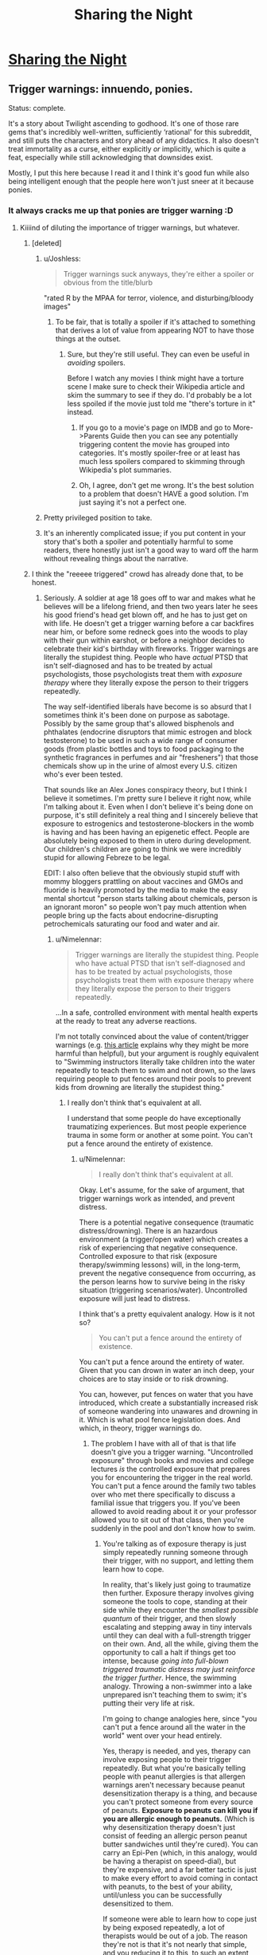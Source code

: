 #+TITLE: Sharing the Night

* [[https://www.fimfiction.net/story/16375/sharing-the-night][Sharing the Night]]
:PROPERTIES:
:Author: Lightwavers
:Score: 10
:DateUnix: 1564487746.0
:DateShort: 2019-Jul-30
:END:

** Trigger warnings: innuendo, ponies.

Status: complete.

It's a story about Twilight ascending to godhood. It's one of those rare gems that's incredibly well-written, sufficiently ‘rational' for this subreddit, and still puts the characters and story ahead of any didactics. It also doesn't treat immortality as a curse, either explicitly /or/ implicitly, which is quite a feat, especially while still acknowledging that downsides exist.

Mostly, I put this here because I read it and I think it's good fun while also being intelligent enough that the people here won't just sneer at it because ponies.
:PROPERTIES:
:Author: Lightwavers
:Score: 7
:DateUnix: 1564488037.0
:DateShort: 2019-Jul-30
:END:

*** It always cracks me up that ponies are trigger warning :D
:PROPERTIES:
:Author: locksher
:Score: 4
:DateUnix: 1564498602.0
:DateShort: 2019-Jul-30
:END:

**** Kiiiind of diluting the importance of trigger warnings, but whatever.
:PROPERTIES:
:Author: CouteauBleu
:Score: 5
:DateUnix: 1564519929.0
:DateShort: 2019-Jul-31
:END:

***** [deleted]
:PROPERTIES:
:Score: 6
:DateUnix: 1564569864.0
:DateShort: 2019-Jul-31
:END:

****** u/Joshless:
#+begin_quote
  Trigger warnings suck anyways, they're either a spoiler or obvious from the title/blurb
#+end_quote

"rated R by the MPAA for terror, violence, and disturbing/bloody images"
:PROPERTIES:
:Author: Joshless
:Score: 4
:DateUnix: 1564619223.0
:DateShort: 2019-Aug-01
:END:

******* To be fair, that is totally a spoiler if it's attached to something that derives a lot of value from appearing NOT to have those things at the outset.
:PROPERTIES:
:Author: ThatEeveeGuy
:Score: 2
:DateUnix: 1564627626.0
:DateShort: 2019-Aug-01
:END:

******** Sure, but they're still useful. They can even be useful in /avoiding/ spoilers.

Before I watch any movies I think might have a torture scene I make sure to check their Wikipedia article and skim the summary to see if they do. I'd probably be a lot less spoiled if the movie just told me "there's torture in it" instead.
:PROPERTIES:
:Author: Joshless
:Score: 3
:DateUnix: 1564628493.0
:DateShort: 2019-Aug-01
:END:

********* If you go to a movie's page on IMDB and go to More->Parents Guide then you can see any potentially triggering content the movie has grouped into categories. It's mostly spoiler-free or at least has much less spoilers compared to skimming through Wikipedia's plot summaries.
:PROPERTIES:
:Author: Hypervisor
:Score: 3
:DateUnix: 1564666723.0
:DateShort: 2019-Aug-01
:END:


********* Oh, I agree, don't get me wrong. It's the best solution to a problem that doesn't HAVE a good solution. I'm just saying it's not a perfect one.
:PROPERTIES:
:Author: ThatEeveeGuy
:Score: 1
:DateUnix: 1564633720.0
:DateShort: 2019-Aug-01
:END:


****** Pretty privileged position to take.
:PROPERTIES:
:Author: water125
:Score: 7
:DateUnix: 1564607886.0
:DateShort: 2019-Aug-01
:END:


****** It's an inherently complicated issue; if you put content in your story that's both a spoiler and potentially harmful to some readers, there honestly just isn't a good way to ward off the harm without revealing things about the narrative.
:PROPERTIES:
:Author: ThatEeveeGuy
:Score: 2
:DateUnix: 1564627579.0
:DateShort: 2019-Aug-01
:END:


***** I think the "reeeee triggered" crowd has already done that, to be honest.
:PROPERTIES:
:Author: Lightwavers
:Score: 5
:DateUnix: 1564556415.0
:DateShort: 2019-Jul-31
:END:

****** Seriously. A soldier at age 18 goes off to war and makes what he believes will be a lifelong friend, and then two years later he sees his good friend's head get blown off, and he has to just get on with life. He doesn't get a trigger warning before a car backfires near him, or before some redneck goes into the woods to play with their gun within earshot, or before a neighbor decides to celebrate their kid's birthday with fireworks. Trigger warnings are literally the stupidest thing. People who have /actual/ PTSD that isn't self-diagnosed and has to be treated by actual psychologists, those psychologists treat them with /exposure therapy/ where they literally expose the person to their triggers repeatedly.

The way self-identified liberals have become is so absurd that I sometimes think it's been done on purpose as sabotage. Possibly by the same group that's allowed bisphenols and phthalates (endocrine disruptors that mimic estrogen and block testosterone) to be used in such a wide range of consumer goods (from plastic bottles and toys to food packaging to the synthetic fragrances in perfumes and air "fresheners") that those chemicals show up in the urine of almost every U.S. citizen who's ever been tested.

That sounds like an Alex Jones conspiracy theory, but I think I believe it sometimes. I'm pretty sure I believe it right now, while I'm talking about it. Even when I don't believe it's being done on purpose, it's still definitely a real thing and I sincerely believe that exposure to estrogenics and testosterone-blockers in the womb is having and has been having an epigenetic effect. People are absolutely being exposed to them in utero during development. Our children's children are going to think we were incredibly stupid for allowing Febreze to be legal.

EDIT: I also often believe that the obviously stupid stuff with mommy bloggers prattling on about vaccines and GMOs and fluoride is heavily promoted by the media to make the easy mental shortcut "person starts talking about chemicals, person is an ignorant moron" so people won't pay much attention when people bring up the facts about endocrine-disrupting petrochemicals saturating our food and water and air.
:PROPERTIES:
:Author: ElizabethRobinThales
:Score: 1
:DateUnix: 1564634815.0
:DateShort: 2019-Aug-01
:END:

******* u/Nimelennar:
#+begin_quote
  Trigger warnings are literally the stupidest thing. People who have actual PTSD that isn't self-diagnosed and has to be treated by actual psychologists, those psychologists treat them with exposure therapy where they literally expose the person to their triggers repeatedly.
#+end_quote

...In a safe, controlled environment with mental health experts at the ready to treat any adverse reactions.

I'm not totally convinced about the value of content/trigger warnings (e.g. [[https://slate.com/technology/2019/07/trigger-warnings-research-shows-they-dont-work-might-hurt.html][this article]] explains why they might be more harmful than helpful), but your argument is roughly equivalent to "Swimming instructors literally take children into the water repeatedly to teach them to swim and not drown, so the laws requiring people to put fences around their pools to prevent kids from drowning are literally the stupidest thing."
:PROPERTIES:
:Author: Nimelennar
:Score: 14
:DateUnix: 1564716430.0
:DateShort: 2019-Aug-02
:END:

******** I really don't think that's equivalent at all.

I understand that some people do have exceptionally traumatizing experiences. But most people experience trauma in some form or another at some point. You can't put a fence around the entirety of existence.
:PROPERTIES:
:Author: ElizabethRobinThales
:Score: 1
:DateUnix: 1564720979.0
:DateShort: 2019-Aug-02
:END:

********* u/Nimelennar:
#+begin_quote
  I really don't think that's equivalent at all.
#+end_quote

Okay. Let's assume, for the sake of argument, that trigger warnings work as intended, and prevent distress.

There is a potential negative consequence (traumatic distress/drowning). There is an hazardous environment (a trigger/open water) which creates a risk of experiencing that negative consequence. Controlled exposure to that risk (exposure therapy/swimming lessons) will, in the long-term, prevent the negative consequence from occurring, as the person learns how to survive being in the risky situation (triggering scenarios/water). Uncontrolled exposure will just lead to distress.

I think that's a pretty equivalent analogy. How is it not so?

#+begin_quote
  You can't put a fence around the entirety of existence.
#+end_quote

You can't put a fence around the entirety of water. Given that you can drown in water an inch deep, your choices are to stay inside or to risk drowning.

You can, however, put fences on water that you have introduced, which create a substantially increased risk of someone wandering into unawares and drowning in it. Which is what pool fence legislation does. And which, in theory, trigger warnings do.
:PROPERTIES:
:Author: Nimelennar
:Score: 5
:DateUnix: 1564722947.0
:DateShort: 2019-Aug-02
:END:

********** The problem I have with all of that is that life doesn't give you a trigger warning. "Uncontrolled exposure" through books and movies and college lectures /is/ the controlled exposure that prepares you for encountering the trigger in the real world. You can't put a fence around the family two tables over who met there specifically to discuss a familial issue that triggers you. If you've been allowed to avoid reading about it or your professor allowed you to sit out of that class, then you're suddenly in the pool and don't know how to swim.
:PROPERTIES:
:Author: ElizabethRobinThales
:Score: 1
:DateUnix: 1564725927.0
:DateShort: 2019-Aug-02
:END:

*********** You're talking as of exposure therapy is just simply repeatedly running someone through their trigger, with no support, and letting them learn how to cope.

In reality, that's likely just going to traumatize then further. Exposure therapy involves giving someone the tools to cope, standing at their side while they encounter the /smallest possible quantum/ of their trigger, and then slowly escalating and stepping away in tiny intervals until they can deal with a full-strength trigger on their own. And, all the while, giving them the opportunity to call a halt if things get too intense, because /going into full-blown triggered traumatic distress may just reinforce the trigger further/. Hence, the swimming analogy. Throwing a non-swimmer into a lake unprepared isn't teaching them to swim; it's putting their very life at risk.

I'm going to change analogies here, since "you can't put a fence around all the water in the world" went over your head entirely.

Yes, therapy is needed, and yes, therapy can involve exposing people to their trigger repeatedly. But what you're basically telling people with peanut allergies is that allergen warnings aren't necessary because peanut desensitization therapy is a thing, and because you can't protect someone from every source of peanuts. *Exposure to peanuts can kill you if you are allergic enough to peanuts.* (Which is why desensitization therapy doesn't just consist of feeding an allergic person peanut butter sandwiches until they're cured). You can carry an Epi-Pen (which, in this analogy, would be having a therapist on speed-dial), but they're expensive, and a far better tactic is just to make every effort to avoid coming in contact with peanuts, to the best of your ability, until/unless you can be successfully desensitized to them.

If someone were able to learn how to cope just by being exposed repeatedly, a lot of therapists would be out of a job. The reason they're not is that it's not nearly that simple, and you reducing it to this, to such an extent that providing trigger warnings is "literally the stupidest thing," is... Well... If mental illness weren't as stigmatized and misunderstood as it is, I'd call it "facile to the point of either willful ignorance or disingenuousness," but, under current circumstances, I'll settle for "profoundly misinformed."

(Once again, all of the above is argued under the assumption that trigger warnings are effective, which I don't take as proven.)
:PROPERTIES:
:Author: Nimelennar
:Score: 8
:DateUnix: 1564756390.0
:DateShort: 2019-Aug-02
:END:


******* Actually, people with trigger warnings that severe might not be around cars or fireworks. Perhaps that soldier moved to the country to avoid it, and then BAM. Suddenly, while reading fiction, something triggers memories of the war and he gets a heart attack. It's just best to be polite, you know? I think you don't actually know what trigger warnings are for. And yes, it really does sound like an Alex Jones conspiracy theory. Maybe get some help.
:PROPERTIES:
:Author: Lightwavers
:Score: 4
:DateUnix: 1564642931.0
:DateShort: 2019-Aug-01
:END:

******** u/ElizabethRobinThales:
#+begin_quote
  And yes, it really does sound like an Alex Jones conspiracy theory. Maybe get some help.
#+end_quote

You really should spend an hour and a half reading about bisphenols and phthalates. Bisphenols really do attach to estrogen receptor sites, and phthalates really are testosterone blockers.

[[https://www.theguardian.com/lifeandstyle/2015/feb/10/phthalates-plastics-chemicals-research-analysis]]

Seriously, an hour and a half of research. There's no way that you can devote an honest and sincere 90 minutes of research to the issue of phthalates and bisphenols and not come away convinced that those chemicals are having

[[https://www.theguardian.com/lifeandstyle/2015/feb/10/phthalates-plastics-chemicals-research-analysis]]

No. You're either willing to be ignorant or you aren't, and if you aren't then you'll read the article and spend an additional 90 minutes on the subject. I went looking for that article specifically for something to link for this comment and literally every hyperlink was already purple. I've done my due diligence.
:PROPERTIES:
:Author: ElizabethRobinThales
:Score: 0
:DateUnix: 1564645068.0
:DateShort: 2019-Aug-01
:END:

********* Are you trying to sound like a conspiracy nut? No, no one is purposefully poisoning people. Some materials simply turned out to be harmful and so they're not being used anymore. That's all there is to it.
:PROPERTIES:
:Author: Lightwavers
:Score: 5
:DateUnix: 1564645201.0
:DateShort: 2019-Aug-01
:END:

********** You didn't read that in 2 minutes. You certainly didn't do 90 minutes of research in 2 minutes.

#+begin_quote
  Are you trying to sound like a conspiracy nut? No, no one is purposefully poisoning people.
#+end_quote

As I said in the comment you originally responded to, I don't always believe that it's being done purposefully.

#+begin_quote
  Some materials simply turned out to be harmful and so they're not being used anymore.
#+end_quote

You didn't even do 90 seconds worth of research. BPA is well known, so products (especially plastic water bottles) are quick to state that they're "BPA Free." BPA has been substituted for BPS and BPF and about half a dozen other chemicals. People who kinda know about things kinda know about bisphenols. People generally don't know about phthalates, and there are dozens and dozens of phthalates. Plastic *IS* bisphenols and phtalates. Synthetic fragrance *IS* phthalates. These aren't chemicals used in the production of these products, they ARE the products.
:PROPERTIES:
:Author: ElizabethRobinThales
:Score: 3
:DateUnix: 1564645686.0
:DateShort: 2019-Aug-01
:END:

*********** I did read the articles actually and am not contesting that they're harmful. I am saying it's a weird conspiracy to claim that people are spreading them on purpose. But I think you know this and are just trying to pretend I said something I didn't so you don't look dumb. But what do I know, I only read the actual articles and saw that they said nothing about your conspiracy claim.
:PROPERTIES:
:Author: Lightwavers
:Score: 1
:DateUnix: 1564645811.0
:DateShort: 2019-Aug-01
:END:

************ u/ElizabethRobinThales:
#+begin_quote
  I did read the articles actually and am not contesting that [bisphenols and phtalates are] harmful [chemicals].
#+end_quote

It should take an average of 7+ minutes to read /that one singular article/. I linked it twice because I'm drunk. So no, you didn't read "those" "articles," because it was just the one article, and to read it once in the span of 2 minutes would mean a reading speed of like 900 words per minute, which is bullshit.

#+begin_quote
  But what do I know, I only read the actual articles and saw that they said nothing about your conspiracy claim.
#+end_quote

The conclusions I've drawn about the facts don't negate the facts. It is an irrefutable fact that bisphenols and phthalates are endocrine disruptors, and it is an irrefutable fact that 99.9% of fetuses/embryos/whatevers are exposed to them in utero.

I'm dropping out and won't see your reply for like fifteen hours. Take that time to sincerely research this issue, rather than attempting to respond immediately with what you already know, please.
:PROPERTIES:
:Author: ElizabethRobinThales
:Score: 2
:DateUnix: 1564646695.0
:DateShort: 2019-Aug-01
:END:

************* Yes I did. I can read pretty quickly, actually. And you yourself mentioned that there are many articles about bisphenols and phthalates. I read a few. I did wonder why those links lead to the same place.

#+begin_quote
  The conclusions I've drawn about the facts don't negate the facts.
#+end_quote

Once more, from the top: *I never said they did. I said that your conspiracy, that these chemicals were spread intentionally, is stupid and wrong. Please read what I actually wrote next time.*
:PROPERTIES:
:Author: Lightwavers
:Score: 2
:DateUnix: 1564648540.0
:DateShort: 2019-Aug-01
:END:

************** u/ElizabethRobinThales:
#+begin_quote
  I can read pretty quickly, actually. And you yourself mentioned that there are many articles about bisphenols and phthalates. I read a few.
#+end_quote

Absolutely not. It's physically impossible to legitimately read more than 400wpm, any faster and you're skimming. 15 hours. Give it a legitimate 30 minutes.
:PROPERTIES:
:Author: ElizabethRobinThales
:Score: 2
:DateUnix: 1564648772.0
:DateShort: 2019-Aug-01
:END:

*************** u/Lightwavers:
#+begin_quote
  Anne Jones is recorded for 4200wpm with previous exposure to the material and 67% comprehension.
#+end_quote

So, you're factually wrong there.

And since you ignored what I said, I'll repeat: *I said that your conspiracy, that these chemicals were spread intentionally, is stupid and wrong.*
:PROPERTIES:
:Author: Lightwavers
:Score: 4
:DateUnix: 1564649219.0
:DateShort: 2019-Aug-01
:END:

**************** u/ElizabethRobinThales:
#+begin_quote
  So, you're factually wrong there.
#+end_quote

[[https://www.reddit.com/r/rational/comments/ccc0tj/d_friday_open_thread/etsxci5/]]

#+begin_quote
  I said that your conspiracy, that these chemicals were spread intentionally, is stupid and wrong.
#+end_quote

Sure, it probably is. But again, I don't always believe that it's being done purposefully. In fact, I don't even /usually/ believe it. Right now, at this very moment, it seems patently absurd. But the effects of these chemicals are very, /very/ real.

[[https://cfpub.epa.gov/ncer_abstracts/index.cfm/fuseaction/display.abstractDetail/abstract/9249]]

[[https://onlinelibrary.wiley.com/doi/full/10.1111/j.1365-2605.2005.00563.x]]

[[https://www.cnn.com/2018/10/29/health/phthalate-prenatal-language-development-study/index.html]]

[[https://jamanetwork.com/journals/jamapediatrics/article-abstract/2707907]]

[[https://ehjournal.biomedcentral.com/articles/10.1186/s12940-017-0278-5]]

[[https://www.sciencedirect.com/science/article/abs/pii/S0960076011001063]]

[[https://www.sciencedaily.com/releases/2019/02/190221095100.htm]]

[[https://www.frontiersin.org/articles/10.3389/fendo.2016.00007/full]]

[[https://journals.plos.org/plosgenetics/article?id=10.1371/journal.pgen.0030005]]

[[https://academic.oup.com/biolreprod/article/65/4/1215/2723779]]

[[https://www.sciencedirect.com/science/article/pii/S0160412008001050]]

[[https://www.sciencedirect.com/science/article/pii/S0013935116308155]]

[[https://www.sciencedaily.com/releases/2015/03/150305125150.htm]]

No one who makes an honest effort to truly look at the research could come away from it saying something as ridiculous as:

#+begin_quote
  No, no one is purposefully *poisoning* people. Some materials simply turned out to be *harmful* and so they're *not being used anymore.* That's all there is to it.
#+end_quote

They aren't poisons, they're endocrine disruptors. They aren't simply harmful, they're /endocrine disruptors./ And they're used in just about every product you've ever consumed.

#+begin_quote
  Alongside the evidence of continued adverse trends in male reproductive health in humans, data describing patterns of reproductive dysfunction in male wildlife have also expanded considerably over the past ten years. In many cases, these patterns appear to mirror those observed in humans, in that the affected wildlife populations exhibit a suite of symptoms consistent with a demasculinizing and/or feminizing mode of action.
#+end_quote

That's from a 300 page report by the World Health Organization titled "[[https://www.who.int/ceh/publications/endocrine/en/][State of the science of endocrine disrupting chemicals - 2012: An assessment of the state of the science of endocrine disruptors prepared by a group of experts for the United Nations Environment Programme (UNEP) and WHO]]." It doesn't matter that it isn't being done intentionally. We're being feminized. That's all there is to it.

I provided a lot of links here to some relatively dense material. You're not going to read any of it. You might skim some of it. If you fully read just one link, make it this one:

[[https://www.ncbi.nlm.nih.gov/pmc/articles/PMC1281309]]

+EDIT: Here's a popsci article about that last study, if you'd find that easier to digest:+ No, actually. Scratch that.
:PROPERTIES:
:Author: ElizabethRobinThales
:Score: 1
:DateUnix: 1564685871.0
:DateShort: 2019-Aug-01
:END:

***************** Are you being intentionally obtuse or just missing the point? I was honestly wondering, but at this point I think I know. You straight out admitted it, even, that your conspiracy makes no sense. And yet the earnestness with which you seem to believe that I doubt the claims that these chemicals are poison is troubling. You've come to a point where you realized you're wrong, but instead of simply admitting it you push back. It's not healthy, you know. Relationships are ruined that way. You didn't even have to admit that your claim was stupid, you just had to laugh it off. Just say something like, “ah, yeah, that was a funny idea, I didn't really mean it,” and you could've salvaged your reputation. It's too late now, of course. You already look like an idiot, and if you actually do reveal that you're doing all this simply to avoid admitting that you were wrong, you look socially inept. You have no winning moves. Your only option is to slowly backtrack, frantically implying I said things I didn't and posting walls of text. Are you afraid of looking stupid? I'm mocking you, but not because you were wrong. It's because I'm frustrated, because you didn't just drop it. It's because you insist in this continuing this little game, insulting me by insinuation. You post link after link that I've already read, ignoring the fact that yes, I do read that quickly by pointing to outdated information, and simply failing to acknowledge another point on which you were proven wrong. I've avoided calling this behavior out for a while now, but this is where it ends.
:PROPERTIES:
:Author: Lightwavers
:Score: 3
:DateUnix: 1564686493.0
:DateShort: 2019-Aug-01
:END:

****************** Wow. That was the most pretentiously condescending thing I've read in at least a month. Manipulative as well. It'd take me a long time to unpack all of that...

*sigh*

#+begin_quote
  the earnestness with which you seem to believe that I doubt the claims that these chemicals are poison is troubling.
#+end_quote

I don't believe that you don't believe EDCs are harmful, I believe that you don't actually know what they actually are and what they're actually doing because you're not actually reading.

#+begin_quote
  You post link after link that I've already read
#+end_quote

Why lie? And about something so obvious at that? It's ridiculous.

#+begin_quote
  You've come to a point where you realized you're wrong, but instead of simply admitting it you push back. It's not healthy, you know. Relationships are ruined that way. You didn't even have to admit that your claim was stupid, you just had to laugh it off. Just say something like, “ah, yeah, that was a funny idea, I didn't really mean it,” and you could've salvaged your reputation. It's too late now, of course. You already look like an idiot, and if you actually do reveal that you're doing all this simply to avoid admitting that you were wrong, you look socially inept. You have no winning moves. Your only option is to slowly backtrack, frantically implying I said things I didn't and posting walls of text.
#+end_quote

Jesus H. Christ.

"I sometimes think it's been done on purpose as sabotage."

"That sounds like an Alex Jones conspiracy theory, but I think I believe it sometimes. I'm pretty sure I believe it right now, while I'm talking about it."

"As I said in the comment you originally responded to, I don't always believe that it's being done purposefully."

Maybe if you'd slow down and read correctly on the first pass, you wouldn't miss that sort of thing. 95% of the time, I don't believe it's being done on purpose. 5% of the time, I /do/ believe it. I /did/ really mean it last night, because I believed it then. I don't believe it right now. What's so hard to understand about that?

#+begin_quote
  You've come to a point where you realized you're wrong, but instead of simply admitting it you push back.
#+end_quote

"I said that your conspiracy, that these chemicals were spread intentionally, is stupid and wrong."

"Sure, it probably is."

I literally admitted that I was wrong. I'll go further now. The products came first, and discoveries about their biologically active properties came second, and it's probably not possible for this to have been premeditated. It'd be pretty stupid to believe that there's some sort of secret agenda doing it on purpose, it's just a thing that happens to be happening. Where do you see push-back?

#+begin_quote
  you could've salvaged your reputation.
#+end_quote

Pfft. When have I /ever/ seemed to care about Elizabeth's reputation?

#+begin_quote
  frantically implying I said things I didn't
#+end_quote

That isn't a thing that happened? Where do you see anything that looks like that?

#+begin_quote
  posting walls of text
#+end_quote

[[https://www.reddit.com/r/todayilearned/comments/ckmf1s/til_the_girl_scouts_were_offered_an_anonymous/evovqoc/]]

But it's okay when /you/ do it, huh?

I'm really not even sure what this argument is about. You reacted incredibly strongly to something that I from the very beginning said I didn't usually believe and that I acknowledged sounded like a weird wingnut conspiracy theory.

#+begin_quote
  The way self-identified liberals have become is so absurd that I sometimes think it's been done on purpose as sabotage.
#+end_quote

Is that what actually upset you? Would it pacify you if I were to state that I accept the true facts that trickle-down economics is mathematically bullshit, homosexuality is a biological trait and not a choice, and global warming /is/ actually happening and /is/ actually a result of human carbon emissions?

Are you upset because of what's implied by these chemicals being estrogenics and anti-androgens? I didn't even bring up androgenics and anti-estrogens.
:PROPERTIES:
:Author: ElizabethRobinThales
:Score: 1
:DateUnix: 1564693824.0
:DateShort: 2019-Aug-02
:END:

******************* You are still doing it. Reread what I wrote and stop twisting my words. Here are the facts:

1. You claimed there is a conspiracy to poison people.

2. I disputed that statement.

3. You said that no, actually, poison is poison.

4. I said that actually, I know that; you're wrong in saying that there is a conspiracy to poison people.

5. Repeat ad nauseam.
:PROPERTIES:
:Author: Lightwavers
:Score: 4
:DateUnix: 1564696486.0
:DateShort: 2019-Aug-02
:END:

******************** That's an interesting interpretation.
:PROPERTIES:
:Author: ElizabethRobinThales
:Score: 1
:DateUnix: 1564697205.0
:DateShort: 2019-Aug-02
:END:


** It's a good story. Reading along when there were large gaps between updates I admit I lost track of who certain characters were (kind of fitting, given identity is one of the main themes of the work), but I think that problem would be solved by a consistent read-through. Good fanfiction all-around.
:PROPERTIES:
:Author: Luminous_Lead
:Score: 2
:DateUnix: 1564696774.0
:DateShort: 2019-Aug-02
:END:
